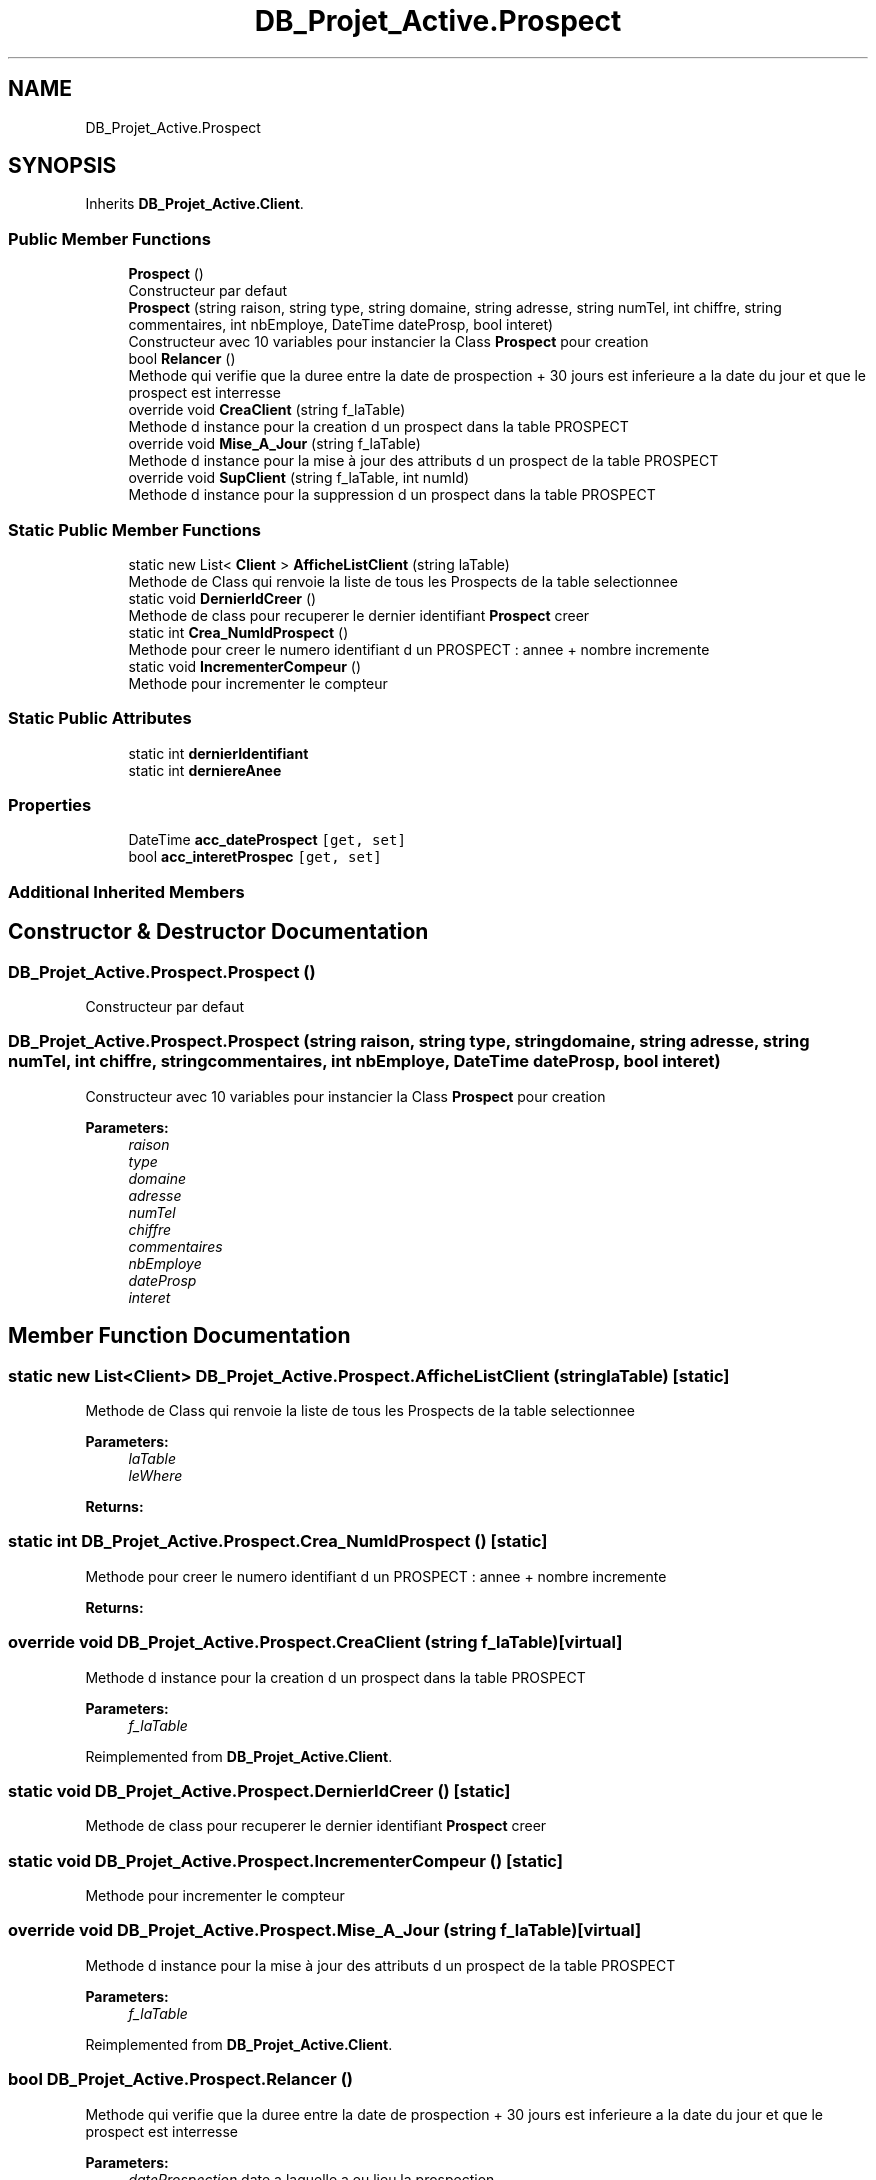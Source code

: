 .TH "DB_Projet_Active.Prospect" 3 "Mon Apr 1 2019" "Version 0.1" "Projet_Active_c#" \" -*- nroff -*-
.ad l
.nh
.SH NAME
DB_Projet_Active.Prospect
.SH SYNOPSIS
.br
.PP
.PP
Inherits \fBDB_Projet_Active\&.Client\fP\&.
.SS "Public Member Functions"

.in +1c
.ti -1c
.RI "\fBProspect\fP ()"
.br
.RI "Constructeur par defaut "
.ti -1c
.RI "\fBProspect\fP (string raison, string type, string domaine, string adresse, string numTel, int chiffre, string commentaires, int nbEmploye, DateTime dateProsp, bool interet)"
.br
.RI "Constructeur avec 10 variables pour instancier la Class \fBProspect\fP pour creation "
.ti -1c
.RI "bool \fBRelancer\fP ()"
.br
.RI "Methode qui verifie que la duree entre la date de prospection + 30 jours est inferieure a la date du jour et que le prospect est interresse "
.ti -1c
.RI "override void \fBCreaClient\fP (string f_laTable)"
.br
.RI "Methode d instance pour la creation d un prospect dans la table PROSPECT "
.ti -1c
.RI "override void \fBMise_A_Jour\fP (string f_laTable)"
.br
.RI "Methode d instance pour la mise à jour des attributs d un prospect de la table PROSPECT "
.ti -1c
.RI "override void \fBSupClient\fP (string f_laTable, int numId)"
.br
.RI "Methode d instance pour la suppression d un prospect dans la table PROSPECT "
.in -1c
.SS "Static Public Member Functions"

.in +1c
.ti -1c
.RI "static new List< \fBClient\fP > \fBAfficheListClient\fP (string laTable)"
.br
.RI "Methode de Class qui renvoie la liste de tous les Prospects de la table selectionnee "
.ti -1c
.RI "static void \fBDernierIdCreer\fP ()"
.br
.RI "Methode de class pour recuperer le dernier identifiant \fBProspect\fP creer "
.ti -1c
.RI "static int \fBCrea_NumIdProspect\fP ()"
.br
.RI "Methode pour creer le numero identifiant d un PROSPECT : annee + nombre incremente "
.ti -1c
.RI "static void \fBIncrementerCompeur\fP ()"
.br
.RI "Methode pour incrementer le compteur "
.in -1c
.SS "Static Public Attributes"

.in +1c
.ti -1c
.RI "static int \fBdernierIdentifiant\fP"
.br
.ti -1c
.RI "static int \fBderniereAnee\fP"
.br
.in -1c
.SS "Properties"

.in +1c
.ti -1c
.RI "DateTime \fBacc_dateProspect\fP\fC [get, set]\fP"
.br
.ti -1c
.RI "bool \fBacc_interetProspec\fP\fC [get, set]\fP"
.br
.in -1c
.SS "Additional Inherited Members"
.SH "Constructor & Destructor Documentation"
.PP 
.SS "DB_Projet_Active\&.Prospect\&.Prospect ()"

.PP
Constructeur par defaut 
.SS "DB_Projet_Active\&.Prospect\&.Prospect (string raison, string type, string domaine, string adresse, string numTel, int chiffre, string commentaires, int nbEmploye, DateTime dateProsp, bool interet)"

.PP
Constructeur avec 10 variables pour instancier la Class \fBProspect\fP pour creation 
.PP
\fBParameters:\fP
.RS 4
\fIraison\fP 
.br
\fItype\fP 
.br
\fIdomaine\fP 
.br
\fIadresse\fP 
.br
\fInumTel\fP 
.br
\fIchiffre\fP 
.br
\fIcommentaires\fP 
.br
\fInbEmploye\fP 
.br
\fIdateProsp\fP 
.br
\fIinteret\fP 
.RE
.PP

.SH "Member Function Documentation"
.PP 
.SS "static new List<\fBClient\fP> DB_Projet_Active\&.Prospect\&.AfficheListClient (string laTable)\fC [static]\fP"

.PP
Methode de Class qui renvoie la liste de tous les Prospects de la table selectionnee 
.PP
\fBParameters:\fP
.RS 4
\fIlaTable\fP 
.br
\fIleWhere\fP 
.RE
.PP
\fBReturns:\fP
.RS 4
.RE
.PP

.SS "static int DB_Projet_Active\&.Prospect\&.Crea_NumIdProspect ()\fC [static]\fP"

.PP
Methode pour creer le numero identifiant d un PROSPECT : annee + nombre incremente 
.PP
\fBReturns:\fP
.RS 4

.RE
.PP

.SS "override void DB_Projet_Active\&.Prospect\&.CreaClient (string f_laTable)\fC [virtual]\fP"

.PP
Methode d instance pour la creation d un prospect dans la table PROSPECT 
.PP
\fBParameters:\fP
.RS 4
\fIf_laTable\fP 
.RE
.PP

.PP
Reimplemented from \fBDB_Projet_Active\&.Client\fP\&.
.SS "static void DB_Projet_Active\&.Prospect\&.DernierIdCreer ()\fC [static]\fP"

.PP
Methode de class pour recuperer le dernier identifiant \fBProspect\fP creer 
.SS "static void DB_Projet_Active\&.Prospect\&.IncrementerCompeur ()\fC [static]\fP"

.PP
Methode pour incrementer le compteur 
.SS "override void DB_Projet_Active\&.Prospect\&.Mise_A_Jour (string f_laTable)\fC [virtual]\fP"

.PP
Methode d instance pour la mise à jour des attributs d un prospect de la table PROSPECT 
.PP
\fBParameters:\fP
.RS 4
\fIf_laTable\fP 
.RE
.PP

.PP
Reimplemented from \fBDB_Projet_Active\&.Client\fP\&.
.SS "bool DB_Projet_Active\&.Prospect\&.Relancer ()"

.PP
Methode qui verifie que la duree entre la date de prospection + 30 jours est inferieure a la date du jour et que le prospect est interresse 
.PP
\fBParameters:\fP
.RS 4
\fIdateProspection\fP date a laquelle a eu lieu la prospection
.br
\fIinteret\fP interet du prospect =true, =false
.RE
.PP
\fBReturns:\fP
.RS 4
.RE
.PP

.SS "override void DB_Projet_Active\&.Prospect\&.SupClient (string f_laTable, int numId)\fC [virtual]\fP"

.PP
Methode d instance pour la suppression d un prospect dans la table PROSPECT 
.PP
\fBParameters:\fP
.RS 4
\fIf_laTable\fP le nom de la table, ici 'PROSPECT'
.br
\fInumId\fP le numero d identification du prospect que l on veut supprimer, obtenu a partir du DataGridView
.RE
.PP

.PP
Reimplemented from \fBDB_Projet_Active\&.Client\fP\&.
.SH "Member Data Documentation"
.PP 
.SS "int DB_Projet_Active\&.Prospect\&.derniereAnee\fC [static]\fP"

.SS "int DB_Projet_Active\&.Prospect\&.dernierIdentifiant\fC [static]\fP"

.SH "Property Documentation"
.PP 
.SS "DateTime DB_Projet_Active\&.Prospect\&.acc_dateProspect\fC [get]\fP, \fC [set]\fP"

.SS "bool DB_Projet_Active\&.Prospect\&.acc_interetProspec\fC [get]\fP, \fC [set]\fP"


.SH "Author"
.PP 
Generated automatically by Doxygen for Projet_Active_c# from the source code\&.
